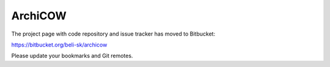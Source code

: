 ArchiCOW
========

The project page with code repository and issue tracker has moved to Bitbucket:

https://bitbucket.org/beli-sk/archicow

Please update your bookmarks and Git remotes.
